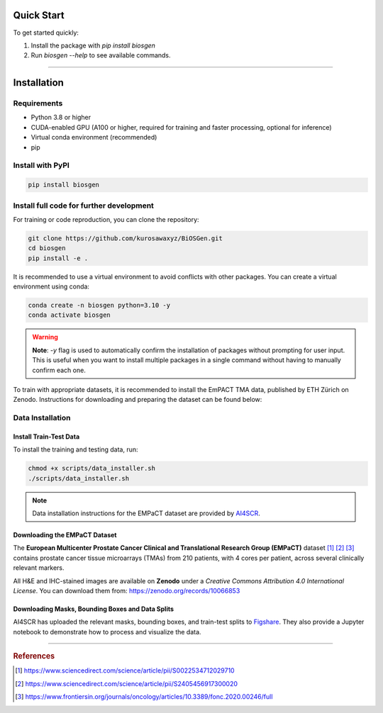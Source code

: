 Quick Start
===========

To get started quickly:

1. Install the package with `pip install biosgen`
2. Run `biosgen --help` to see available commands.

---------------------------------------------------

Installation
============

Requirements
-------------
- Python 3.8 or higher
- CUDA-enabled GPU (A100 or higher, required for training and faster processing, optional for inference)
- Virtual conda environment (recommended)
- pip

Install with PyPI
-------------------

.. code-block:: bash

    pip install biosgen

Install full code for further development
---------------------------------------------------------

For training or code reproduction, you can clone the repository:

.. code-block:: bash

   git clone https://github.com/kurosawaxyz/BiOSGen.git
   cd biosgen
   pip install -e .

It is recommended to use a virtual environment to avoid conflicts with other packages. You can create a virtual environment using conda:

.. code-block:: bash

   conda create -n biosgen python=3.10 -y
   conda activate biosgen

.. warning::

    **Note**: `-y` flag is used to automatically confirm the installation of packages without prompting for user input. This is useful when you want to install multiple packages in a single command without having to manually confirm each one.

To train with appropriate datasets, it is recommended to install the EmPACT TMA data, published by ETH Zürich on Zenodo. Instructions for downloading and preparing the dataset can be found below:

Data Installation
------------------------

Install Train-Test Data
^^^^^^^^^^^^^^^^^^^^^^^^
To install the training and testing data, run:

.. code-block:: bash

   chmod +x scripts/data_installer.sh
   ./scripts/data_installer.sh

.. note::

   Data installation instructions for the EMPaCT dataset are provided by `AI4SCR <https://github.com/AI4SCR/VirtualMultiplexer>`_.

Downloading the EMPaCT Dataset
^^^^^^^^^^^^^^^^^^^^^^^^^^^^^^^^^^^

The **European Multicenter Prostate Cancer Clinical and Translational Research Group (EMPaCT)** dataset [#empact1]_ [#empact2]_ [#empact3]_ contains prostate cancer tissue microarrays (TMAs) from 210 patients, with 4 cores per patient, across several clinically relevant markers.

All H&E and IHC-stained images are available on **Zenodo** under a *Creative Commons Attribution 4.0 International License*.  
You can download them from: https://zenodo.org/records/10066853

Downloading Masks, Bounding Boxes and Data Splits
^^^^^^^^^^^^^^^^^^^^^^^^^^^^^^^^^^^^^^^^^^^^^^^^^^^^^

AI4SCR has uploaded the relevant masks, bounding boxes, and train-test splits to `Figshare <https://figshare.com/projects/VirtualMultiplexer/230498>`_.  
They also provide a Jupyter notebook to demonstrate how to process and visualize the data.

---------------------------------------------------

.. rubric:: References

.. [#empact1] https://www.sciencedirect.com/science/article/pii/S0022534712029710  
.. [#empact2] https://www.sciencedirect.com/science/article/pii/S2405456917300020  
.. [#empact3] https://www.frontiersin.org/journals/oncology/articles/10.3389/fonc.2020.00246/full
